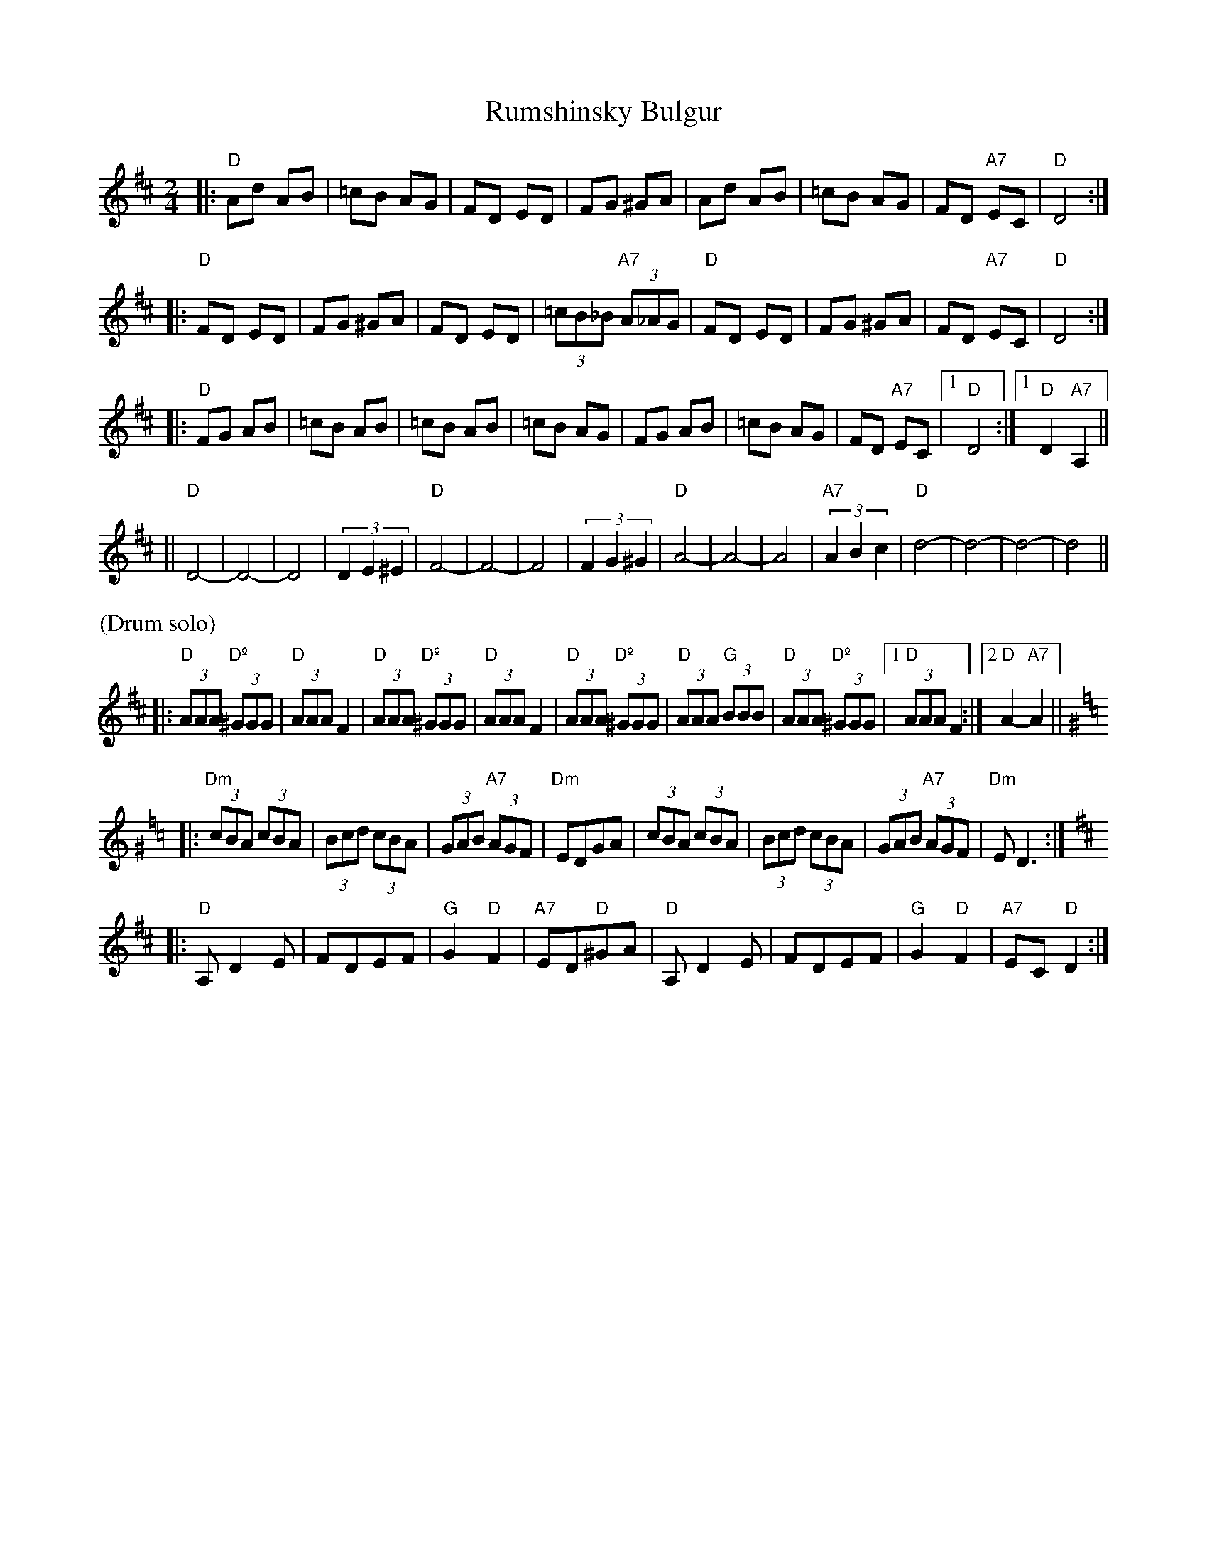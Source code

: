 X: 467
T: Rumshinsky Bulgur
R: bulgur, freylach
M: 2/4
L: 1/8
Z: John Chambers <jc:trillian.mit.edu>
N: From a handwritten MS.
K: D
|: "D"Ad AB | =cB AG | FD ED | FG ^GA | Ad AB | =cB AG | FD "A7"EC | "D"D4 :|
|: "D"FD ED | FG ^GA | FD ED | (3=cB_B "A7"(3A_AG | "D"FD ED | FG ^GA | FD "A7"EC | "D"D4 :|
|: "D"FG AB | =cB AB | =cB AB | =cB AG | FG AB | =cB AG | FD "A7"EC |1 "D"D4 :|1 "D"D2 "A7"A,2 ||
|| "D"D4- | D4- | D4 | (3D2E2^E2 | "D"F4- |  F4- |  F4 | (3F2G2^G2 \
|  "D"A4- | A4- | A4 | "A7"(3A2B2c2 | "D"d4- | d4- | d4- | d4 ||
%%text (Drum solo)
|: "D"(3AAA "Dº"(3^GGG | "D"(3AAA F2 | "D"(3AAA "Dº"(3^GGG | "D"(3AAA F2 \
|  "D"(3AAA "Dº"(3^GGG | "D"(3AAA "G"(3BBB | "D"(3AAA "Dº"(3^GGG |1 "D"(3AAA F2 :|2 "D"A2-"A7"A2 ||
K:Ddor^G=f=c
|: "Dm"(3cBA (3cBA | (3Bcd (3cBA | (3GAB "A7"(3AGF | "Dm"EDGA \
| (3cBA (3cBA | (3Bcd (3cBA | (3GAB "A7"(3AGF | "Dm"ED3 :|
K:D
|: "D"A,D2E | FDEF | "G"G2"D"F2 | "A7"ED"D"^GA \
|  "D"A,D2E | FDEF | "G"G2"D"F2 | "A7"EC"D"D2 :|
